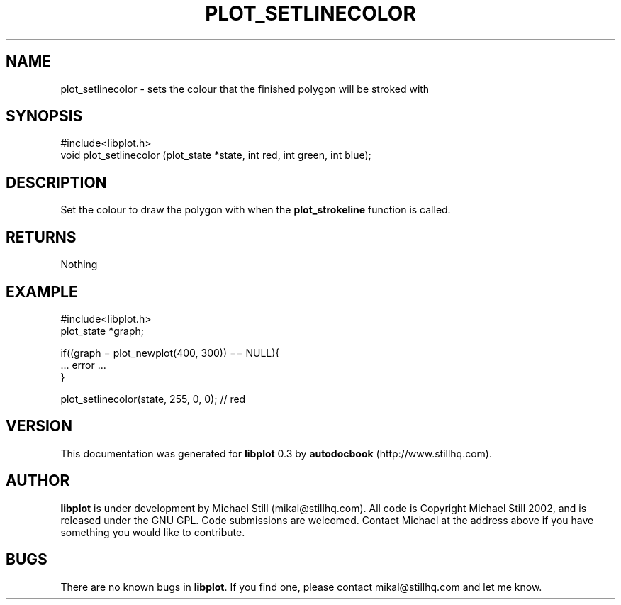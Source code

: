 .\" This manpage has been automatically generated by docbook2man 
.\" from a DocBook document.  This tool can be found at:
.\" <http://shell.ipoline.com/~elmert/comp/docbook2X/> 
.\" Please send any bug reports, improvements, comments, patches, 
.\" etc. to Steve Cheng <steve@ggi-project.org>.
.TH "PLOT_SETLINECOLOR" "3" "13 October 2002" "" ""
.SH NAME
plot_setlinecolor \- sets the colour that the finished polygon will be stroked with
.SH SYNOPSIS

.nf
 #include<libplot.h>
 void plot_setlinecolor (plot_state *state, int red, int green, int blue);
.fi
.SH "DESCRIPTION"
.PP
Set the colour to draw the polygon with when the \fBplot_strokeline\fR function is called.
.SH "RETURNS"
.PP
Nothing
.SH "EXAMPLE"

.nf
 #include<libplot.h>
 plot_state *graph;
 
 if((graph = plot_newplot(400, 300)) == NULL){
 ... error ...
 }
 
 plot_setlinecolor(state, 255, 0, 0); // red
.fi
.SH "VERSION"
.PP
This documentation was generated for \fBlibplot\fR 0.3 by \fBautodocbook\fR (http://www.stillhq.com).
.SH "AUTHOR"
.PP
\fBlibplot\fR is under development by Michael Still (mikal@stillhq.com). All code is Copyright Michael Still 2002,  and is released under the GNU GPL. Code submissions are welcomed. Contact Michael at the address above if you have something you would like to contribute.
.SH "BUGS"
.PP
There  are no known bugs in \fBlibplot\fR. If you find one, please contact mikal@stillhq.com and let me know.
